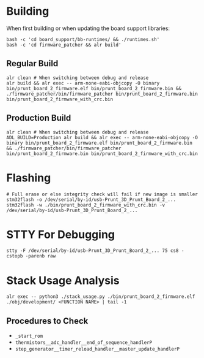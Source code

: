 * Building
When first building or when updating the board support libraries:
#+begin_src shell
bash -c 'cd board_support/bb-runtimes/ && ./runtimes.sh'
bash -c 'cd firmware_patcher && alr build'
#+end_src

** Regular Build
#+begin_src shell
alr clean # When switching between debug and release
alr build && alr exec -- arm-none-eabi-objcopy -O binary bin/prunt_board_2_firmware.elf bin/prunt_board_2_firmware.bin && ./firmware_patcher/bin/firmware_patcher bin/prunt_board_2_firmware.bin bin/prunt_board_2_firmware_with_crc.bin
#+end_src

** Production Build
#+begin_src shell
alr clean # When switching between debug and release
ADL_BUILD=Production alr build && alr exec -- arm-none-eabi-objcopy -O binary bin/prunt_board_2_firmware.elf bin/prunt_board_2_firmware.bin && ./firmware_patcher/bin/firmware_patcher bin/prunt_board_2_firmware.bin bin/prunt_board_2_firmware_with_crc.bin
#+end_src

* Flashing
#+begin_src shell
# Full erase or else integrity check will fail if new image is smaller
stm32flash -o /dev/serial/by-id/usb-Prunt_3D_Prunt_Board_2_...
stm32flash -w ./bin/prunt_board_2_firmware_with_crc.bin -v /dev/serial/by-id/usb-Prunt_3D_Prunt_Board_2_...
#+end_src

* STTY For Debugging
#+begin_src shell
stty -F /dev/serial/by-id/usb-Prunt_3D_Prunt_Board_2_... 75 cs8 -cstopb -parenb raw
#+end_src

* Stack Usage Analysis
#+begin_src shell
alr exec -- python3 ./stack_usage.py ./bin/prunt_board_2_firmware.elf ./obj/development/ <FUNCTION NAME> | tail -1
#+end_src

** Procedures to Check
- =_start_rom=
- =thermistors__adc_handler__end_of_sequence_handlerP=
- =step_generator__timer_reload_handler__master_update_handlerP=
